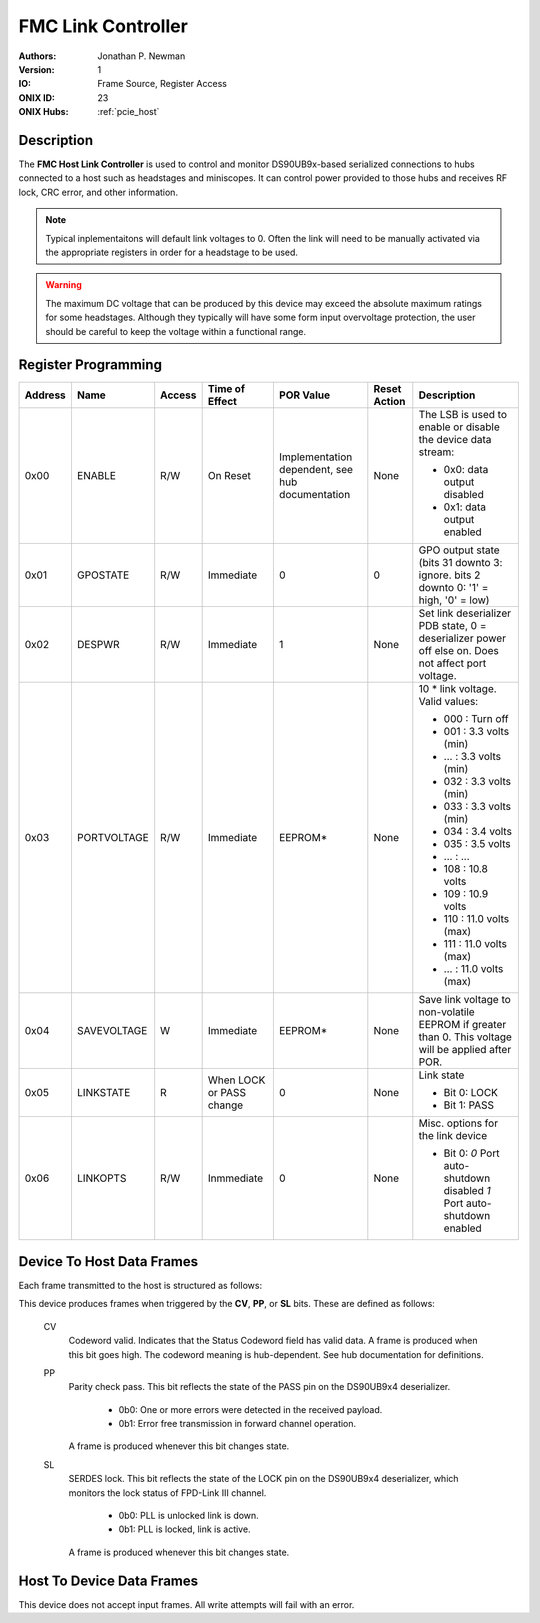 .. _onidatasheet_fmc_link_control:

FMC Link Controller
###########################################
:Authors: Jonathan P. Newman
:Version: 1
:IO: Frame Source, Register Access
:ONIX ID: 23
:ONIX Hubs: :ref:`pcie_host`

Description
*******************************************
The **FMC Host Link Controller** is used to control and monitor DS90UB9x-based
serialized connections to hubs connected to a host such as headstages and
miniscopes. It can control power provided to those hubs and receives RF lock,
CRC error, and other information.

.. note::

    Typical inplementaitons will default link voltages to 0. Often the link
    will need to be manually activated via the appropriate registers in order
    for a headstage to be used.

.. warning::

    The maximum DC voltage that can be produced by this device may exceed the
    absolute maximum ratings for some headstages. Although they typically will
    have some form input overvoltage protection, the user should be careful to
    keep the voltage within a functional range.

.. _onidatasheet_fmc_link_control_reg:

Register Programming
*******************************************

.. list-table::
    :widths: auto
    :header-rows: 1

    * - Address
      - Name
      - Access
      - Time of Effect
      - POR Value
      - Reset Action
      - Description

    * - 0x00
      - ENABLE
      - R/W
      - On Reset
      - Implementation dependent, see hub documentation
      - None
      - The LSB is used to enable or disable the device data stream:

        * 0x0: data output disabled
        * 0x1: data output enabled

    * - 0x01
      - GPOSTATE
      - R/W
      - Immediate
      - 0
      - 0
      - GPO output state (bits 31 downto 3: ignore. bits 2 downto 0: '1' = high, '0' = low)

    * - 0x02
      - DESPWR
      - R/W
      - Immediate
      - 1
      - None
      - Set link deserializer PDB state, 0 = deserializer power off else on.
        Does not affect port voltage.

    * - 0x03
      - PORTVOLTAGE
      - R/W
      - Immediate
      - EEPROM*
      - None
      - 10 * link voltage. Valid values:

        * 000         :  Turn off
        * 001         :  3.3 volts (min)
        * ...         :  3.3 volts (min)
        * 032         :  3.3 volts (min)
        * 033         :  3.3 volts (min)
        * 034         :  3.4 volts
        * 035         :  3.5 volts
        * ...         :  ...
        * 108         : 10.8 volts
        * 109         : 10.9 volts
        * 110         : 11.0 volts (max)
        * 111         : 11.0 volts (max)
        * ...         : 11.0 volts (max)

    * - 0x04
      - SAVEVOLTAGE
      - W
      - Immediate
      - EEPROM*
      - None
      - Save link voltage to non-volatile EEPROM if greater than 0. This
        voltage will be applied after POR.

    * - 0x05
      - LINKSTATE
      - R
      - When LOCK or PASS change
      - 0
      - None 
      - Link state

        * Bit 0: LOCK
        * Bit 1: PASS

    * - 0x06
      - LINKOPTS
      - R/W
      - Inmmediate
      - 0
      - None
      - Misc. options for the link device

        * Bit 0: `0` Port auto-shutdown disabled `1` Port auto-shutdown enabled   


.. _onidatasheet_fmc_link_control_d2h:

Device To Host Data Frames
******************************************
Each frame transmitted to the host is structured as follows:

.. wavedrom::

    {
        reg: [
          {bits: 64, name: "Acquisition Clock Counter", type: 0},
          {bits: 32, name: "Device Address", type: 0},
          {bits: 32, name: "Data Size", type: 0, attr: 10},

          {bits: 64, name: "Hub Clock Counter", type: 3},

          {bits: 8, name: "Status Codeword", type: 4},

          {bits: 5, name: "Reserved"},

          {bits: 1, name: "CV", type: 2},
          {bits: 1, name: "PP", type: 2},
          {bits: 1, name: "SL", type: 2},

          {bits: 16}

        ],
        config: {bits: 224, lanes: 7, vflip: true, hflip: true, fontsize: 11}
    }

This device produces frames when triggered by the **CV**, **PP**, or **SL**
bits. These are defined as follows:

    CV
      Codeword valid. Indicates that the Status Codeword field has valid data.
      A frame is produced when this bit goes high. The codeword meaning is
      hub-dependent. See hub documentation for definitions.

    PP
      Parity check pass. This bit reflects the state of the PASS pin on the
      DS90UB9x4 deserializer.

        - 0b0: One or more errors were detected in the received payload.
        - 0b1: Error free transmission in forward channel operation.

      A frame is produced whenever this bit changes state.

    SL
      SERDES lock. This bit reflects the state of the LOCK pin on the DS90UB9x4
      deserializer, which monitors the lock status of FPD-Link III channel.

        - 0b0: PLL is unlocked link is down.
        - 0b1: PLL is locked, link is active.

      A frame is produced whenever this bit changes state.

Host To Device Data Frames
******************************************
This device does not accept input frames. All write attempts will fail with an
error.
